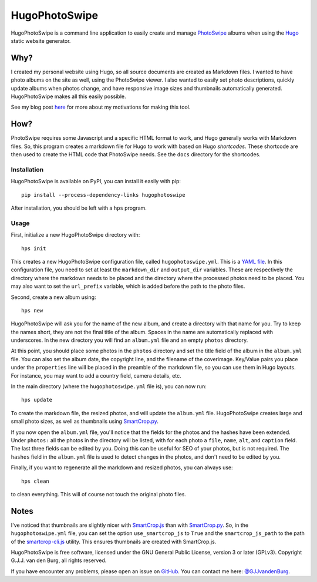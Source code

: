 ==============
HugoPhotoSwipe
==============

HugoPhotoSwipe is a command line application to easily create and manage 
`PhotoSwipe <http://photoswipe.com/>`_ albums when using the `Hugo 
<https://gohugo.io/>`_ static website generator.

Why?
====

I created my personal website using Hugo, so all source documents are created 
as Markdown files. I wanted to have photo albums on the site as well, using 
the PhotoSwipe viewer. I also wanted to easily set photo descriptions, quickly 
update albums when photos change, and have responsive image sizes and 
thumbnails automatically generated. HugoPhotoSwipe makes all this easily 
possible.

See my blog post `here <https://gertjanvandenburg.com/blog/hugophotoswipe/>`_ 
for more about my motivations for making this tool.

How?
====

PhotoSwipe requires some Javascript and a specific HTML format to work, and 
Hugo generally works with Markdown files. So, this program creates a markdown 
file for Hugo to work with based on Hugo *shortcodes*. These shortcode are 
then used to create the HTML code that PhotoSwipe needs. See the ``docs`` 
directory for the shortcodes.

Installation
------------

HugoPhotoSwipe is available on PyPI, you can install it easily with pip::

    pip install --process-dependency-links hugophotoswipe

After installation, you should be left with a ``hps`` program.

Usage
-----

First, initialize a new HugoPhotoSwipe directory with::

    hps init

This creates a new HugoPhotoSwipe configuration file, called 
``hugophotoswipe.yml``. This is a `YAML file 
<https://en.wikipedia.org/wiki/YAML>`_.  In this configuration file, you need 
to set at least the ``markdown_dir`` and ``output_dir`` variables.  These are 
respectively the directory where the markdown needs to be placed and the 
directory where the processed photos need to be placed. You may also want to 
set the ``url_prefix`` variable, which is added before the path to the photo 
files.

Second, create a new album using::

    hps new

HugoPhotoSwipe will ask you for the name of the new album, and create a 
directory with that name for you. Try to keep the names short, they are not 
the final title of the album. Spaces in the name are automatically replaced 
with underscores. In the new directory you will find an ``album.yml`` file and 
an empty ``photos`` directory.

At this point, you should place some photos in the ``photos`` directory and 
set the title field of the album in the ``album.yml`` file. You can also set 
the album date, the copyright line, and the filename of the coverimage.  
Key/Value pairs you place under the ``properties`` line will be placed in the 
preamble of the markdown file, so you can use them in Hugo layouts. For 
instance, you may want to add a country field, camera details, etc.

In the main directory (where the ``hugophotoswipe.yml`` file is), you can now 
run::

    hps update

To create the markdown file, the resized photos, and will update the 
``album.yml`` file.  HugoPhotoSwipe creates large and small photo sizes, as 
well as thumbnails using `SmartCrop.py 
<https://github.com/hhatto/smartcrop.py>`_. 

If you now open the ``album.yml`` file, you'll notice that the fields for the 
photos and the hashes have been extended. Under ``photos:`` all the photos in 
the directory will be listed, with for each photo a ``file``, ``name``, 
``alt``, and ``caption`` field. The last three fields can be edited by you.  
Doing this can be useful for SEO of your photos, but is not required. The 
``hashes`` field in the ``album.yml`` file is used to detect changes in the 
photos, and don't need to be edited by you.

Finally, if you want to regenerate all the markdown and resized photos, you 
can always use::

    hps clean

to clean everything. This will of course not touch the original photo files.

Notes
=====

I've noticed that thumbnails are slightly nicer with `SmartCrop.js 
<https://github.com/jwagner/smartcrop.js>`_ than with `SmartCrop.py 
<https://github.com/hhatto/smartcrop.py>`_. So, in the ``hugophotoswipe.yml`` 
file, you can set the option ``use_smartcrop_js`` to ``True`` and the 
``smartcrop_js_path`` to the path of the `smartcrop-cli.js 
<https://github.com/jwagner/smartcrop-cli>`_ utility. This ensures thumbnails 
are created with SmartCrop.js.

HugoPhotoSwipe is free software, licensed under the GNU General Public 
License, version 3 or later (GPLv3). Copyright G.J.J. van den Burg, all rights 
reserved. 

If you have encounter any problems, please open an issue on `GitHub 
<https://github.com/GjjvdBurg/HugoPhotoSwipe>`_.  You can contact me here: 
`@GJJvandenBurg <https://twitter.com/GJJvandenBurg>`_.
